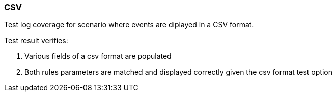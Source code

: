 === CSV

Test log coverage for scenario where events are diplayed in a CSV format.

Test result verifies:

1. Various fields of a csv format are populated

2. Both rules parameters are matched and displayed correctly given the csv format test option

